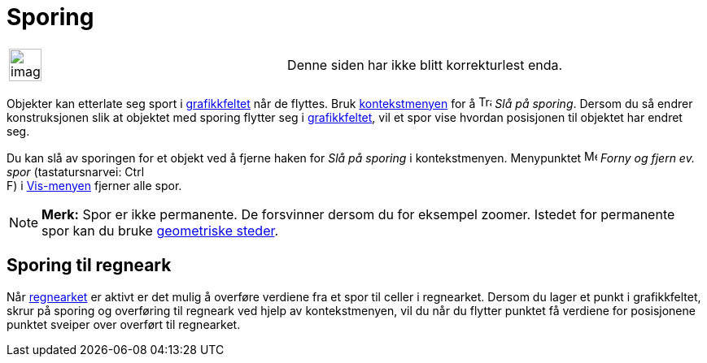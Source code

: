 = Sporing
:page-en: Tracing
ifdef::env-github[:imagesdir: /nb/modules/ROOT/assets/images]

[width="100%",cols="50%,50%",]
|===
a|
image:Ambox_content.png[image,width=40,height=40]

|Denne siden har ikke blitt korrekturlest enda.
|===

Objekter kan etterlate seg sport i xref:/Grafikkfelt.adoc[grafikkfeltet] når de flyttes. Bruk
xref:/Kontekstmeny.adoc[kontekstmenyen] for å image:Trace_On.gif[Trace On.gif,width=16,height=16] _Slå på sporing_.
Dersom du så endrer konstruksjonen slik at objektet med sporing flytter seg i xref:/Grafikkfelt.adoc[grafikkfeltet], vil
et spor vise hvordan posisjonen til objektet har endret seg.

Du kan slå av sporingen for et objekt ved å fjerne haken for _Slå på sporing_ i kontekstmenyen. Menypunktet
image:Menu_Refresh.png[Menu Refresh.png,width=16,height=16] _Forny og fjern ev. spor_ (tastatursnarvei: [.kcode]#Ctrl# +
[.kcode]#F#) i xref:/Vis_meny.adoc[Vis-menyen] fjerner alle spor.

[NOTE]
====

*Merk:* Spor er ikke permanente. De forsvinner dersom du for eksempel zoomer. Istedet for permanente spor kan du bruke
xref:/commands/GeometriskSted.adoc[geometriske steder].

====

== Sporing til regneark

Når xref:/Regneark.adoc[regnearket] er aktivt er det mulig å overføre verdiene fra et spor til celler i regnearket.
Dersom du lager et punkt i grafikkfeltet, skrur på sporing og overføring til regneark ved hjelp av kontekstmenyen, vil
du når du flytter punktet få verdiene for posisjonene punktet sveiper over overført til regnearket.
